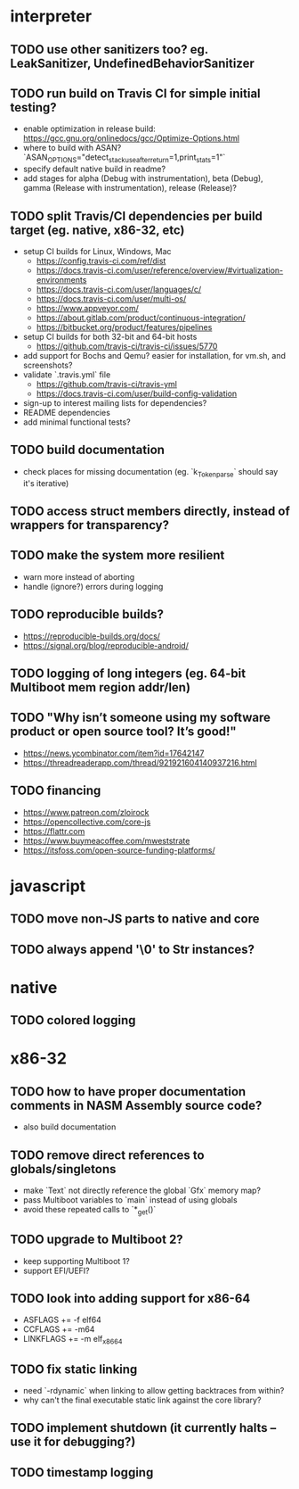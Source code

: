 * interpreter

** TODO use other sanitizers too? eg. LeakSanitizer, UndefinedBehaviorSanitizer

** TODO run build on Travis CI for simple initial testing?

- enable optimization in release build: https://gcc.gnu.org/onlinedocs/gcc/Optimize-Options.html
- where to build with ASAN? `ASAN_OPTIONS="detect_stack_use_after_return=1,print_stats=1"`
- specify default native build in readme?
- add stages for alpha (Debug with instrumentation), beta (Debug), gamma (Release with instrumentation), release (Release)?

** TODO split Travis/CI dependencies per build target (eg. native, x86-32, etc)

- setup CI builds for Linux, Windows, Mac
  - https://config.travis-ci.com/ref/dist
  - https://docs.travis-ci.com/user/reference/overview/#virtualization-environments
  - https://docs.travis-ci.com/user/languages/c/
  - https://docs.travis-ci.com/user/multi-os/
  - https://www.appveyor.com/
  - https://about.gitlab.com/product/continuous-integration/
  - https://bitbucket.org/product/features/pipelines
- setup CI builds for both 32-bit and 64-bit hosts
  - https://github.com/travis-ci/travis-ci/issues/5770
- add support for Bochs and Qemu? easier for installation, for vm.sh, and screenshots?
- validate `.travis.yml` file
  - https://github.com/travis-ci/travis-yml
  - https://docs.travis-ci.com/user/build-config-validation
- sign-up to interest mailing lists for dependencies?
- README dependencies
- add minimal functional tests?

** TODO build documentation

- check places for missing documentation (eg. `k_Token_parse` should say it's iterative)

** TODO access struct members directly, instead of wrappers for transparency?

** TODO make the system more resilient

- warn more instead of aborting
- handle (ignore?) errors during logging

** TODO reproducible builds?

- https://reproducible-builds.org/docs/
- https://signal.org/blog/reproducible-android/

** TODO logging of long integers (eg. 64-bit Multiboot mem region addr/len)

** TODO "Why isn’t someone using my software product or open source tool? It’s good!"

- https://news.ycombinator.com/item?id=17642147
- https://threadreaderapp.com/thread/921921604140937216.html

** TODO financing

- https://www.patreon.com/zloirock
- https://opencollective.com/core-js
- https://flattr.com
- https://www.buymeacoffee.com/mweststrate
- https://itsfoss.com/open-source-funding-platforms/

* javascript

** TODO move non-JS parts to native and core

** TODO always append '\0' to Str instances?

* native

** TODO colored logging

* x86-32

** TODO how to have proper documentation comments in NASM Assembly source code?

- also build documentation

** TODO remove direct references to globals/singletons

- make `Text` not directly reference the global `Gfx` memory map?
- pass Multiboot variables to `main` instead of using globals
- avoid these repeated calls to `*_get()`

** TODO upgrade to Multiboot 2?

- keep supporting Multiboot 1?
- support EFI/UEFI?

** TODO look into adding support for x86-64

- ASFLAGS += -f elf64
- CCFLAGS += -m64
- LINKFLAGS += -m elf_x86_64

** TODO fix static linking

- need `-rdynamic` when linking to allow getting backtraces from within?
- why can't the final executable static link against the core library?

** TODO implement shutdown (it currently halts -- use it for debugging?)

** TODO timestamp logging
